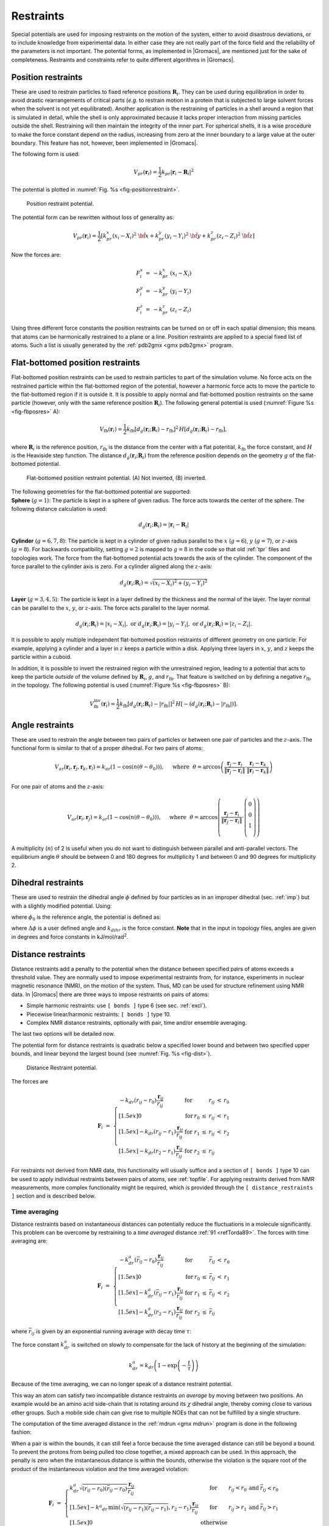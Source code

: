 Restraints
----------

Special potentials are used for imposing restraints on the motion of the
system, either to avoid disastrous deviations, or to include knowledge
from experimental data. In either case they are not really part of the
force field and the reliability of the parameters is not important. The
potential forms, as implemented in |Gromacs|, are mentioned just for the
sake of completeness. Restraints and constraints refer to quite
different algorithms in |Gromacs|.

.. _positionrestraint:

Position restraints
~~~~~~~~~~~~~~~~~~~

These are used to restrain particles to fixed reference positions
:math:`\mathbf{R}_i`. They can be used during
equilibration in order to avoid drastic rearrangements of critical parts
(*e.g.* to restrain motion in a protein that is subjected to large
solvent forces when the solvent is not yet equilibrated). Another
application is the restraining of particles in a shell around a region
that is simulated in detail, while the shell is only approximated
because it lacks proper interaction from missing particles outside the
shell. Restraining will then maintain the integrity of the inner part.
For spherical shells, it is a wise procedure to make the force constant
depend on the radius, increasing from zero at the inner boundary to a
large value at the outer boundary. This feature has not, however, been
implemented in |Gromacs|.

The following form is used:

.. math:: V_{pr}(\mathbf{r}_i) = {\frac{1}{2}}k_{pr}|\mathbf{r}_i-\mathbf{R}_i|^2

The potential is plotted in :numref:`Fig. %s <fig-positionrestraint>`.

.. _fig-positionrestraint:

.. figure:: plots/f-pr.*
   :width: 8.00000cm

   Position restraint potential.

The potential form can be rewritten without loss of generality as:

.. math:: V_{pr}(\mathbf{r}_i) = {\frac{1}{2}} \left[ k_{pr}^x (x_i-X_i)^2 ~{\hat{\bf x}} + k_{pr}^y (y_i-Y_i)^2 ~{\hat{\bf y}} + k_{pr}^z (z_i-Z_i)^2 ~{\hat{\bf z}}\right]

Now the forces are:

.. math::

   \begin{array}{rcl}
   F_i^x &=& -k_{pr}^x~(x_i - X_i) \\
   F_i^y &=& -k_{pr}^y~(y_i - Y_i) \\
   F_i^z &=& -k_{pr}^z~(z_i - Z_i)
   \end{array}

Using three different force constants the position restraints can be
turned on or off in each spatial dimension; this means that atoms can be
harmonically restrained to a plane or a line. Position restraints are
applied to a special fixed list of atoms. Such a list is usually
generated by the :ref:`pdb2gmx <gmx pdb2gmx>` program.

Flat-bottomed position restraints
~~~~~~~~~~~~~~~~~~~~~~~~~~~~~~~~~

Flat-bottomed position restraints can be used to restrain particles to
part of the simulation volume. No force acts on the restrained particle
within the flat-bottomed region of the potential, however a harmonic
force acts to move the particle to the flat-bottomed region if it is
outside it. It is possible to apply normal and flat-bottomed position
restraints on the same particle (however, only with the same reference
position :math:`\mathbf{R}_i`). The following general
potential is used (:numref:`Figure %s <fig-fbposres>` A):

.. math:: V_\mathrm{fb}(\mathbf{r}_i) = \frac{1}{2}k_\mathrm{fb} [d_g(\mathbf{r}_i;\mathbf{R}_i) - r_\mathrm{fb}]^2\,H[d_g(\mathbf{r}_i;\mathbf{R}_i) - r_\mathrm{fb}],

where :math:`\mathbf{R}_i` is the reference position,
:math:`r_\mathrm{fb}` is the distance from the center with a flat
potential, :math:`k_\mathrm{fb}` the force constant, and :math:`H` is
the Heaviside step function. The distance
:math:`d_g(\mathbf{r}_i;\mathbf{R}_i)` from
the reference position depends on the geometry :math:`g` of the
flat-bottomed potential.

.. _fig-fbposres:

.. figure:: plots/fbposres.*
   :width: 10.00000cm

   Flat-bottomed position restraint potential. (A) Not inverted, (B)
   inverted.

| The following geometries for the flat-bottomed potential are
  supported:

| **Sphere** (:math:`g =1`): The
  particle is kept in a sphere of given radius. The force acts towards
  the center of the sphere. The following distance calculation is used:

  .. math:: d_g(\mathbf{r}_i;\mathbf{R}_i) = | \mathbf{r}_i-\mathbf{R}_i |

| **Cylinder** (:math:`g=6,7,8`): The particle is kept in a cylinder of
  given radius parallel to the :math:`x` (:math:`g=6`), :math:`y`
  (:math:`g=7`), or :math:`z`-axis (:math:`g=8`). For backwards
  compatibility, setting :math:`g=2` is mapped to :math:`g=8` in the
  code so that old :ref:`tpr` files and topologies work. The
  force from the flat-bottomed potential acts towards the axis of the
  cylinder. The component of the force parallel to the cylinder axis is
  zero. For a cylinder aligned along the :math:`z`-axis:

  .. math:: d_g(\mathbf{r}_i;\mathbf{R}_i) = \sqrt{ (x_i-X_i)^2 + (y_i - Y_i)^2 }

| **Layer** (:math:`g=3,4,5`): The particle is kept in a layer defined
  by the thickness and the normal of the layer. The layer normal can be
  parallel to the :math:`x`, :math:`y`, or :math:`z`-axis. The force
  acts parallel to the layer normal.

  .. math::

     d_g(\mathbf{r}_i;\mathbf{R}_i) = |x_i-X_i|, \;\;\;\mbox{or}\;\;\; 
      d_g(\mathbf{r}_i;\mathbf{R}_i) = |y_i-Y_i|, \;\;\;\mbox{or}\;\;\; 
     d_g(\mathbf{r}_i;\mathbf{R}_i) = |z_i-Z_i|.

It is possible to apply multiple independent flat-bottomed position
restraints of different geometry on one particle. For example, applying
a cylinder and a layer in :math:`z` keeps a particle within a disk.
Applying three layers in :math:`x`, :math:`y`, and :math:`z` keeps the
particle within a cuboid.

In addition, it is possible to invert the restrained region with the
unrestrained region, leading to a potential that acts to keep the
particle *outside* of the volume defined by
:math:`\mathbf{R}_i`, :math:`g`, and
:math:`r_\mathrm{fb}`. That feature is switched on by defining a
negative :math:`r_\mathrm{fb}` in the topology. The following potential
is used (:numref:`Figure %s <fig-fbposres>` B):

.. math::

   V_\mathrm{fb}^{\mathrm{inv}}(\mathbf{r}_i) = \frac{1}{2}k_\mathrm{fb}
     [d_g(\mathbf{r}_i;\mathbf{R}_i) - | r_\mathrm{fb} | ]^2\,
     H[ -(d_g(\mathbf{r}_i;\mathbf{R}_i) - | r_\mathrm{fb} | )].

Angle restraints
~~~~~~~~~~~~~~~~

These are used to restrain the angle between two pairs of particles or
between one pair of particles and the :math:`z`-axis. The functional
form is similar to that of a proper dihedral. For two pairs of atoms:

.. math::

   V_{ar}(\mathbf{r}_i,\mathbf{r}_j,\mathbf{r}_k,\mathbf{r}_l)
           = k_{ar}(1 - \cos(n (\theta - \theta_0))
           )
   ,~~~~\mbox{where}~~
   \theta = \arccos\left(\frac{\mathbf{r}_j -\mathbf{r}_i}{\|\mathbf{r}_j -\mathbf{r}_i\|}
    \cdot \frac{\mathbf{r}_l -\mathbf{r}_k}{\|\mathbf{r}_l -\mathbf{r}_k\|} \right)

For one pair of atoms and the :math:`z`-axis:

.. math::

   V_{ar}(\mathbf{r}_i,\mathbf{r}_j) = k_{ar}(1 - \cos(n (\theta - \theta_0))
           )
   ,~~~~\mbox{where}~~
   \theta = \arccos\left(\frac{\mathbf{r}_j -\mathbf{r}_i}{\|\mathbf{r}_j -\mathbf{r}_i\|}
    \cdot \left( \begin{array}{c} 0 \\ 0 \\ 1 \\ \end{array} \right) \right)

A multiplicity (:math:`n`) of 2 is useful when you do not want to
distinguish between parallel and anti-parallel vectors. The equilibrium
angle :math:`\theta` should be between 0 and 180 degrees for
multiplicity 1 and between 0 and 90 degrees for multiplicity 2.

.. _dihedralrestraint:

Dihedral restraints
~~~~~~~~~~~~~~~~~~~

These are used to restrain the dihedral angle :math:`\phi` defined by
four particles as in an improper dihedral (sec. :ref:`imp`) but with a
slightly modified potential. Using:

.. math:: \phi' = \left(\phi-\phi_0\right) ~{\rm MOD}~ 2\pi
          :label: eqndphi

where :math:`\phi_0` is the reference angle, the potential is defined
as:

.. math:: V_{dihr}(\phi') ~=~ \left\{
          \begin{array}{lcllll}
          {\frac{1}{2}}k_{dihr}(\phi'-\phi_0-\Delta\phi)^2      
                          &\mbox{for}&     \phi' & >   & \Delta\phi       \\[1.5ex]
          0               &\mbox{for}&     \phi' & \le & \Delta\phi       \\[1.5ex]
          \end{array}\right.
          :label: eqndihre

where :math:`\Delta\phi` is a user defined angle and :math:`k_{dihr}`
is the force constant. **Note** that in the input in topology files,
angles are given in degrees and force constants in
kJ/mol/rad\ :math:`^2`.

.. _distancerestraint:

Distance restraints
~~~~~~~~~~~~~~~~~~~

Distance restraints add a penalty to the potential when the distance
between specified pairs of atoms exceeds a threshold value. They are
normally used to impose experimental restraints from, for instance,
experiments in nuclear magnetic resonance (NMR), on the motion of the
system. Thus, MD can be used for structure refinement using NMR data. In
|Gromacs| there are three ways to impose restraints on pairs of atoms:

-  Simple harmonic restraints: use ``[ bonds ]`` type 6 (see sec. :ref:`excl`).

-  Piecewise linear/harmonic restraints: ``[ bonds ]`` type
   10.

-  Complex NMR distance restraints, optionally with pair, time and/or
   ensemble averaging.

The last two options will be detailed now.

The potential form for distance restraints is quadratic below a
specified lower bound and between two specified upper bounds, and linear
beyond the largest bound (see :numref:`Fig. %s <fig-dist>`).

.. math:: V_{dr}(r_{ij}) ~=~ \left\{
          \begin{array}{lcllllll}
          {\frac{1}{2}}k_{dr}(r_{ij}-r_0)^2      
                          &\mbox{for}&     &     & r_{ij} & < & r_0       \\[1.5ex]
          0               &\mbox{for}& r_0 & \le & r_{ij} & < & r_1       \\[1.5ex]
          {\frac{1}{2}}k_{dr}(r_{ij}-r_1)^2      
                          &\mbox{for}& r_1 & \le & r_{ij} & < & r_2       \\[1.5ex]
          {\frac{1}{2}}k_{dr}(r_2-r_1)(2r_{ij}-r_2-r_1)  
                          &\mbox{for}& r_2 & \le & r_{ij} &   &
          \end{array}\right.
          :label: eqndisre

.. _fig-dist:

.. figure:: plots/f-dr.*
   :width: 8.00000cm

   Distance Restraint potential.

The forces are

.. math::

   \mathbf{F}_i~=~ \left\{
   \begin{array}{lcllllll}
   -k_{dr}(r_{ij}-r_0)\frac{\mathbf{r}_ij}{r_{ij}} 
                   &\mbox{for}&     &     & r_{ij} & < & r_0       \\[1.5ex]
   0               &\mbox{for}& r_0 & \le & r_{ij} & < & r_1       \\[1.5ex]
   -k_{dr}(r_{ij}-r_1)\frac{\mathbf{r}_ij}{r_{ij}} 
                   &\mbox{for}& r_1 & \le & r_{ij} & < & r_2       \\[1.5ex]
   -k_{dr}(r_2-r_1)\frac{\mathbf{r}_ij}{r_{ij}}    
                   &\mbox{for}& r_2 & \le & r_{ij} &   &
   \end{array} \right.

For restraints not derived from NMR data, this functionality will
usually suffice and a section of ``[ bonds ]`` type 10 can be used to apply individual
restraints between pairs of atoms, see :ref:`topfile`. For applying
restraints derived from NMR measurements, more complex functionality
might be required, which is provided through the ``[ distance_restraints ]`` section and is
described below.

Time averaging
^^^^^^^^^^^^^^

Distance restraints based on instantaneous distances can potentially
reduce the fluctuations in a molecule significantly. This problem can be
overcome by restraining to a *time averaged*
distance \ :ref:`91 <refTorda89>`. The forces with time averaging are:

.. math::

   \mathbf{F}_i~=~ \left\{
   \begin{array}{lcllllll}
   -k^a_{dr}(\bar{r}_{ij}-r_0)\frac{\mathbf{r}_ij}{r_{ij}}   
                   &\mbox{for}&     &     & \bar{r}_{ij} & < & r_0 \\[1.5ex]
   0               &\mbox{for}& r_0 & \le & \bar{r}_{ij} & < & r_1 \\[1.5ex]
   -k^a_{dr}(\bar{r}_{ij}-r_1)\frac{\mathbf{r}_ij}{r_{ij}}   
                   &\mbox{for}& r_1 & \le & \bar{r}_{ij} & < & r_2 \\[1.5ex]
   -k^a_{dr}(r_2-r_1)\frac{\mathbf{r}_ij}{r_{ij}}    
                   &\mbox{for}& r_2 & \le & \bar{r}_{ij} &   &
   \end{array} \right.

where :math:`\bar{r}_{ij}` is given by an exponential running average
with decay time :math:`\tau`:

.. math:: \bar{r}_{ij} ~=~ < r_{ij}^{-3} >^{-1/3}
          :label: eqnrav

The force constant :math:`k^a_{dr}` is switched on slowly to compensate
for the lack of history at the beginning of the simulation:

.. math:: k^a_{dr} = k_{dr} \left(1-\exp\left(-\frac{t}{\tau}\right)\right)

Because of the time averaging, we can no longer speak of a distance
restraint potential.

This way an atom can satisfy two incompatible distance restraints *on
average* by moving between two positions. An example would be an amino
acid side-chain that is rotating around its :math:`\chi` dihedral angle,
thereby coming close to various other groups. Such a mobile side chain
can give rise to multiple NOEs that can not be fulfilled by a single
structure.

The computation of the time averaged distance in the
:ref:`mdrun <gmx mdrun>` program is done in the following fashion:

.. math:: \begin{array}{rcl}
          \overline{r^{-3}}_{ij}(0)       &=& r_{ij}(0)^{-3}      \\
          \overline{r^{-3}}_{ij}(t)       &=& \overline{r^{-3}}_{ij}(t-\Delta t)~\exp{\left(-\frac{\Delta t}{\tau}\right)} + r_{ij}(t)^{-3}\left[1-\exp{\left(-\frac{\Delta t}{\tau}\right)}\right]
          \end{array}
          :label: eqnravdisre

When a pair is within the bounds, it can still feel a force because the
time averaged distance can still be beyond a bound. To prevent the
protons from being pulled too close together, a mixed approach can be
used. In this approach, the penalty is zero when the instantaneous
distance is within the bounds, otherwise the violation is the square
root of the product of the instantaneous violation and the time averaged
violation:

.. math::

   \mathbf{F}_i~=~ \left\{
   \begin{array}{lclll}
   k^a_{dr}\sqrt{(r_{ij}-r_0)(\bar{r}_{ij}-r_0)}\frac{\mathbf{r}_ij}{r_{ij}}   
       & \mbox{for} & r_{ij} < r_0 & \mbox{and} & \bar{r}_{ij} < r_0 \\[1.5ex]
   -k^a _{dr} \,
     \mbox{min}\left(\sqrt{(r_{ij}-r_1)(\bar{r}_{ij}-r_1)},r_2-r_1\right)
     \frac{\mathbf{r}_ij}{r_{ij}}   
       & \mbox{for} & r_{ij} > r_1 & \mbox{and} & \bar{r}_{ij} > r_1 \\[1.5ex]
   0               &\mbox{otherwise}
   \end{array} \right.

Averaging over multiple pairs
^^^^^^^^^^^^^^^^^^^^^^^^^^^^^

Sometimes it is unclear from experimental data which atom pair gives
rise to a single NOE, in other occasions it can be obvious that more
than one pair contributes due to the symmetry of the system, *e.g.* a
methyl group with three protons. For such a group, it is not possible to
distinguish between the protons, therefore they should all be taken into
account when calculating the distance between this methyl group and
another proton (or group of protons). Due to the physical nature of
magnetic resonance, the intensity of the NOE signal is inversely
proportional to the sixth power of the inter-atomic distance. Thus, when
combining atom pairs, a fixed list of :math:`N` restraints may be taken
together, where the apparent “distance” is given by:

.. math:: r_N(t) = \left [\sum_{n=1}^{N} \bar{r}_{n}(t)^{-6} \right]^{-1/6}
          :label: eqnrsix

where we use :math:`r_{ij}` or :eq:`eqn. %s <eqnrav>` for the
:math:`\bar{r}_{n}`. The :math:`r_N` of the instantaneous and
time-averaged distances can be combined to do a mixed restraining, as
indicated above. As more pairs of protons contribute to the same NOE
signal, the intensity will increase, and the summed “distance” will be
shorter than any of its components due to the reciprocal summation.

There are two options for distributing the forces over the atom pairs.
In the conservative option, the force is defined as the derivative of
the restraint potential with respect to the coordinates. This results in
a conservative potential when time averaging is not used. The force
distribution over the pairs is proportional to :math:`r^{-6}`. This
means that a close pair feels a much larger force than a distant pair,
which might lead to a molecule that is “too rigid.” The other option is
an equal force distribution. In this case each pair feels :math:`1/N` of
the derivative of the restraint potential with respect to :math:`r_N`.
The advantage of this method is that more conformations might be
sampled, but the non-conservative nature of the forces can lead to local
heating of the protons.

It is also possible to use *ensemble averaging* using multiple (protein)
molecules. In this case the bounds should be lowered as in:

.. math::

   \begin{array}{rcl}
   r_1     &~=~&   r_1 * M^{-1/6}  \\
   r_2     &~=~&   r_2 * M^{-1/6}
   \end{array}

where :math:`M` is the number of molecules. The |Gromacs| preprocessor
:ref:`grompp <gmx grompp>` can do this automatically when the appropriate
option is given. The resulting “distance” is then used to calculate the
scalar force according to:

.. math::

   \mathbf{F}_i~=~\left\{
   \begin{array}{rcl}
   ~& 0 \hspace{4cm}  & r_{N} < r_1         \\
    & k_{dr}(r_{N}-r_1)\frac{\mathbf{r}_ij}{r_{ij}} & r_1 \le r_{N} < r_2 \\
    & k_{dr}(r_2-r_1)\frac{\mathbf{r}_ij}{r_{ij}}    & r_{N} \ge r_2 
   \end{array} \right.

where :math:`i` and :math:`j` denote the atoms of all the pairs that
contribute to the NOE signal.

Using distance restraints
^^^^^^^^^^^^^^^^^^^^^^^^^

A list of distance restrains based on NOE data can be added to a
molecule definition in your topology file, like in the following
example:

::

    [ distance_restraints ]
    ; ai   aj   type   index   type'      low     up1     up2     fac
    10     16      1       0       1      0.0     0.3     0.4     1.0
    10     28      1       1       1      0.0     0.3     0.4     1.0
    10     46      1       1       1      0.0     0.3     0.4     1.0
    16     22      1       2       1      0.0     0.3     0.4     2.5
    16     34      1       3       1      0.0     0.5     0.6     1.0

In this example a number of features can be found. In columns ai and aj
you find the atom numbers of the particles to be restrained. The type
column should always be 1. As explained in  :ref:`distancerestraint`,
multiple distances can contribute to a single NOE signal. In the
topology this can be set using the index column. In our example, the
restraints 10-28 and 10-46 both have index 1, therefore they are treated
simultaneously. An extra requirement for treating restraints together is
that the restraints must be on successive lines, without any other
intervening restraint. The type’ column will usually be 1, but can be
set to 2 to obtain a distance restraint that will never be time- and
ensemble-averaged; this can be useful for restraining hydrogen bonds.
The columns ``low``, ``up1``, and
``up2`` hold the values of :math:`r_0`, :math:`r_1`, and
:math:`r_2` from  :eq:`eqn. %s <eqndisre>`. In some cases it
can be useful to have different force constants for some restraints;
this is controlled by the column ``fac``. The force constant
in the parameter file is multiplied by the value in the column
``fac`` for each restraint. Information for each restraint
is stored in the energy file and can be processed and plotted with
:ref:`gmx nmr`.

Orientation restraints
~~~~~~~~~~~~~~~~~~~~~~

This section describes how orientations between vectors, as measured in
certain NMR experiments, can be calculated and restrained in MD
simulations. The presented refinement methodology and a comparison of
results with and without time and ensemble averaging have been
published \ :ref:`92 <refHess2003>`.

Theory
^^^^^^

In an NMR experiment, orientations of vectors can be measured when a
molecule does not tumble completely isotropically in the solvent. Two
examples of such orientation measurements are residual dipolar couplings
(between two nuclei) or chemical shift anisotropies. An observable for a
vector :math:`\mathbf{r}_i` can be written as follows:

.. math:: \delta_i = \frac{2}{3} \mbox{tr}({{\mathbf S}}{{\mathbf D}}_i)

where :math:`{{\mathbf S}}` is the dimensionless order tensor of the
molecule. The tensor :math:`{{\mathbf D}}_i` is given by:

.. math:: {{\mathbf D}}_i = \frac{c_i}{\|\mathbf{r}_i\|^\alpha} \left(
          \begin{array}{lll}
          3 x x - 1 & 3 x y     & 3 x z     \\
          3 x y     & 3 y y - 1 & 3 y z     \\
          3 x z     & 3 y z     & 3 z z - 1 \\
          \end{array} \right)
          :label: eqnorientdef

.. math::

   \mbox{with:} \quad 
   x=\frac{r_{i,x}}{\|\mathbf{r}_i\|}, \quad
   y=\frac{r_{i,y}}{\|\mathbf{r}_i\|}, \quad 
   z=\frac{r_{i,z}}{\|\mathbf{r}_i\|}

For a dipolar coupling :math:`\mathbf{r}_i` is the vector
connecting the two nuclei, :math:`\alpha=3` and the constant :math:`c_i`
is given by:

.. math:: c_i = \frac{\mu_0}{4\pi} \gamma_1^i \gamma_2^i \frac{\hbar}{4\pi}

where :math:`\gamma_1^i` and :math:`\gamma_2^i` are the gyromagnetic
ratios of the two nuclei.

The order tensor is symmetric and has trace zero. Using a rotation
matrix :math:`{\mathbf T}` it can be transformed into the following
form:

.. math::

   {\mathbf T}^T {{\mathbf S}}{\mathbf T} = s \left( \begin{array}{ccc}
   -\frac{1}{2}(1-\eta) & 0                    & 0 \\
   0                    & -\frac{1}{2}(1+\eta) & 0 \\
   0                    & 0                    & 1
   \end{array} \right)

where :math:`-1 \leq s \leq 1` and :math:`0 \leq \eta \leq 1`.
:math:`s` is called the order parameter and :math:`\eta` the asymmetry
of the order tensor :math:`{{\mathbf S}}`. When the molecule tumbles
isotropically in the solvent, :math:`s` is zero, and no orientational
effects can be observed because all :math:`\delta_i` are zero.

Calculating orientations in a simulation
^^^^^^^^^^^^^^^^^^^^^^^^^^^^^^^^^^^^^^^^

For reasons which are explained below, the :math:`{{\mathbf D}}`
matrices are calculated which respect to a reference orientation of the
molecule. The orientation is defined by a rotation matrix
:math:`{{\mathbf R}}`, which is needed to least-squares fit the current
coordinates of a selected set of atoms onto a reference conformation.
The reference conformation is the starting conformation of the
simulation. In case of ensemble averaging, which will be treated later,
the structure is taken from the first subsystem. The calculated
:math:`{{\mathbf D}}_i^c` matrix is given by:

.. math:: {{\mathbf D}}_i^c(t) = {{\mathbf R}}(t) {{\mathbf D}}_i(t) {{\mathbf R}}^T(t)
          :label: eqnDrot

The calculated orientation for vector :math:`i` is given by:

.. math:: \delta^c_i(t) = \frac{2}{3} \mbox{tr}({{\mathbf S}}(t){{\mathbf D}}_i^c(t))

The order tensor :math:`{{\mathbf S}}(t)` is usually unknown. A
reasonable choice for the order tensor is the tensor which minimizes the
(weighted) mean square difference between the calculated and the
observed orientations:

.. math:: MSD(t) = \left(\sum_{i=1}^N w_i\right)^{-1} \sum_{i=1}^N w_i (\delta_i^c (t) -\delta_i^{exp})^2
          :label: eqnSmsd

To properly combine different types of measurements, the unit of
:math:`w_i` should be such that all terms are dimensionless. This means
the unit of :math:`w_i` is the unit of :math:`\delta_i` to the power
:math:`-2`. **Note** that scaling all :math:`w_i` with a constant factor
does not influence the order tensor.

Time averaging
^^^^^^^^^^^^^^

Since the tensors :math:`{{\mathbf D}}_i` fluctuate rapidly in time,
much faster than can be observed in an experiment, they should be
averaged over time in the simulation. However, in a simulation the time
and the number of copies of a molecule are limited. Usually one can not
obtain a converged average of the :math:`{{\mathbf D}}_i` tensors over
all orientations of the molecule. If one assumes that the average
orientations of the :math:`\mathbf{r}_i` vectors within
the molecule converge much faster than the tumbling time of the
molecule, the tensor can be averaged in an axis system that rotates with
the molecule, as expressed by :eq:`equation %s <eqnDrot>`). The time-averaged
tensors are calculated using an exponentially decaying memory function:

.. math::

   {{\mathbf D}}^a_i(t) = \frac{\displaystyle
   \int_{u=t_0}^t {{\mathbf D}}^c_i(u) \exp\left(-\frac{t-u}{\tau}\right)\mbox{d} u
   }{\displaystyle
   \int_{u=t_0}^t \exp\left(-\frac{t-u}{\tau}\right)\mbox{d} u
   }

Assuming that the order tensor :math:`{{\mathbf S}}` fluctuates slower
than the :math:`{{\mathbf D}}_i`, the time-averaged orientation can be
calculated as:

.. math:: \delta_i^a(t) = \frac{2}{3} \mbox{tr}({{\mathbf S}}(t) {{\mathbf D}}_i^a(t))

where the order tensor :math:`{{\mathbf S}}(t)` is calculated using
expression :eq:`%s <eqnSmsd>` with :math:`\delta_i^c(t)` replaced by
:math:`\delta_i^a(t)`.

Restraining
^^^^^^^^^^^

The simulated structure can be restrained by applying a force
proportional to the difference between the calculated and the
experimental orientations. When no time averaging is applied, a proper
potential can be defined as:

.. math:: V = \frac{1}{2} k \sum_{i=1}^N w_i (\delta_i^c (t) -\delta_i^{exp})^2

where the unit of :math:`k` is the unit of energy. Thus the effective
force constant for restraint :math:`i` is :math:`k w_i`. The forces are
given by minus the gradient of :math:`V`. The force
:math:`\mathbf{F}\!_i` working on vector
:math:`\mathbf{r}_i` is:

.. math::

   \begin{aligned}
   \mathbf{F}\!_i(t) 
   & = & - \frac{\mbox{d} V}{\mbox{d}\mathbf{r}_i} \\
   & = & -k w_i (\delta_i^c (t) -\delta_i^{exp}) \frac{\mbox{d} \delta_i (t)}{\mbox{d}\mathbf{r}_i} \\
   & = & -k w_i (\delta_i^c (t) -\delta_i^{exp})
   \frac{2 c_i}{\|\mathbf{r}\|^{2+\alpha}} \left(2 {{\mathbf R}}^T {{\mathbf S}}{{\mathbf R}}\mathbf{r}_i - \frac{2+\alpha}{\|\mathbf{r}\|^2} \mbox{tr}({{\mathbf R}}^T {{\mathbf S}}{{\mathbf R}}\mathbf{r}_i \mathbf{r}_i^T) \mathbf{r}_i \right)\end{aligned}

Ensemble averaging
^^^^^^^^^^^^^^^^^^

Ensemble averaging can be applied by simulating a system of :math:`M`
subsystems that each contain an identical set of orientation restraints.
The systems only interact via the orientation restraint potential which
is defined as:

.. math::

   V = M \frac{1}{2} k \sum_{i=1}^N w_i 
   \langle \delta_i^c (t) -\delta_i^{exp} \rangle^2

The force on vector :math:`\mathbf{r}_{i,m}` in subsystem
:math:`m` is given by:

.. math::

   \mathbf{F}\!_{i,m}(t) = - \frac{\mbox{d} V}{\mbox{d}\mathbf{r}_{i,m}} =
   -k w_i \langle \delta_i^c (t) -\delta_i^{exp} \rangle \frac{\mbox{d} \delta_{i,m}^c (t)}{\mbox{d}\mathbf{r}_{i,m}} \\

Time averaging
^^^^^^^^^^^^^^

When using time averaging it is not possible to define a potential. We
can still define a quantity that gives a rough idea of the energy stored
in the restraints:

.. math::

   V = M \frac{1}{2} k^a \sum_{i=1}^N w_i 
   \langle \delta_i^a (t) -\delta_i^{exp} \rangle^2

The force constant :math:`k_a` is switched on slowly to compensate for
the lack of history at times close to :math:`t_0`. It is exactly
proportional to the amount of average that has been accumulated:

.. math::

   k^a =
    k \, \frac{1}{\tau}\int_{u=t_0}^t \exp\left(-\frac{t-u}{\tau}\right)\mbox{d} u

What really matters is the definition of the force. It is chosen to be
proportional to the square root of the product of the time-averaged and
the instantaneous deviation. Using only the time-averaged deviation
induces large oscillations. The force is given by:

.. math::

   \mathbf{F}\!_{i,m}(t) =
   \left\{ \begin{array}{ll}
   0 & \quad \mbox{for} \quad a\, b \leq 0 \\
   \displaystyle
   k^a w_i \frac{a}{|a|} \sqrt{a\, b} \, \frac{\mbox{d} \delta_{i,m}^c (t)}{\mbox{d}\mathbf{r}_{i,m}}
   & \quad \mbox{for} \quad a\, b > 0 
   \end{array}
   \right.

.. math::

   \begin{aligned}
   a &=& \langle \delta_i^a (t) -\delta_i^{exp} \rangle \\
   b &=& \langle \delta_i^c (t) -\delta_i^{exp} \rangle\end{aligned}

Using orientation restraints
^^^^^^^^^^^^^^^^^^^^^^^^^^^^

Orientation restraints can be added to a molecule definition in the
topology file in the section ``[ orientation_restraints ]``.
Here we give an example section containing five N-H residual dipolar
coupling restraints:

::

    [ orientation_restraints ]
    ; ai   aj  type  exp.  label  alpha    const.     obs.   weight
    ;                                Hz      nm^3       Hz    Hz^-2
      31   32     1     1      3      3     6.083    -6.73      1.0
      43   44     1     1      4      3     6.083    -7.87      1.0
      55   56     1     1      5      3     6.083    -7.13      1.0
      65   66     1     1      6      3     6.083    -2.57      1.0
      73   74     1     1      7      3     6.083    -2.10      1.0

The unit of the observable is Hz, but one can choose any other unit. In
columns ``ai`` and ``aj`` you find the atom numbers of the particles to be
restrained. The ``type`` column should always be 1. The ``exp.`` column denotes
the experiment number, starting at 1. For each experiment a separate
order tensor :math:`{{\mathbf S}}` is optimized. The label should be a
unique number larger than zero for each restraint. The ``alpha`` column
contains the power :math:`\alpha` that is used in
:eq:`equation %s <eqnorientdef>`) to calculate the orientation. The ``const.`` column
contains the constant :math:`c_i` used in the same equation. The
constant should have the unit of the observable times
nm\ :math:`^\alpha`. The column ``obs.`` contains the observable, in any
unit you like. The last column contains the weights :math:`w_i`; the
unit should be the inverse of the square of the unit of the observable.

Some parameters for orientation restraints can be specified in the
:ref:`grompp <gmx grompp>` :ref:`mdp` file, for a study of the effect of different
force constants and averaging times and ensemble averaging see \ :ref:`92 <refHess2003>`.
Information for each restraint is stored in the energy
file and can be processed and plotted with :ref:`gmx nmr`.
